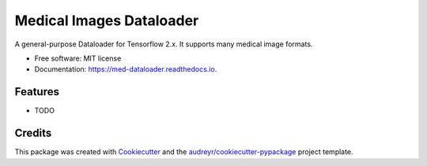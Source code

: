 =========================
Medical Images Dataloader
=========================


.. image:: https://img.shields.io/pypi/v/med_dataloader.svg
        :target: https://pypi.python.org/pypi/med_dataloader


.. image:: https://img.shields.io/travis/com/mrossi93/med_dataloader?branch=master
        :target: https://travis-ci.com/mrossi93/med_dataloader
        

.. image:: https://readthedocs.org/projects/med-dataloader/badge/?version=latest
        :target: https://med-dataloader.readthedocs.io/en/latest/?version=latest
        :alt: Documentation Status


.. image:: https://pyup.io/repos/github/mrossi93/med_dataloader/shield.svg
     :target: https://pyup.io/repos/github/mrossi93/med_dataloader/
     :alt: Updates



A general-purpose Dataloader for Tensorflow 2.x. It supports many medical image formats.


* Free software: MIT license
* Documentation: https://med-dataloader.readthedocs.io.


Features
--------

* TODO

Credits
-------

This package was created with Cookiecutter_ and the `audreyr/cookiecutter-pypackage`_ project template.

.. _Cookiecutter: https://github.com/audreyr/cookiecutter
.. _`audreyr/cookiecutter-pypackage`: https://github.com/audreyr/cookiecutter-pypackage
